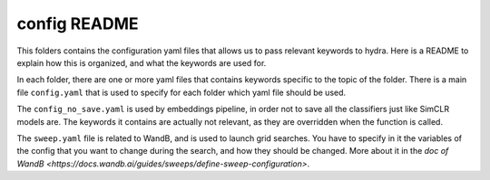 =============
config README
=============

This folders contains the configuration yaml files that allows us to pass relevant keywords to hydra.
Here is a README to explain how this is organized, and what the keywords are used for.

In each folder, there are one or more yaml files that contains keywords specific to the topic of the folder.
There is a main file ``config.yaml`` that is used to specify for each folder which yaml file should be used.

The ``config_no_save.yaml`` is used by embeddings pipeline, in order not to save all the classifiers just like 
SimCLR models are. The keywords it contains are actually not relevant, as they are overridden when the 
function is called.

The ``sweep.yaml`` file is related to WandB, and is used to launch grid searches. You have to specify in it 
the variables of the config that you want to change during the search, and how they should be changed.
More about it in the `doc of WandB <https://docs.wandb.ai/guides/sweeps/define-sweep-configuration>`.
